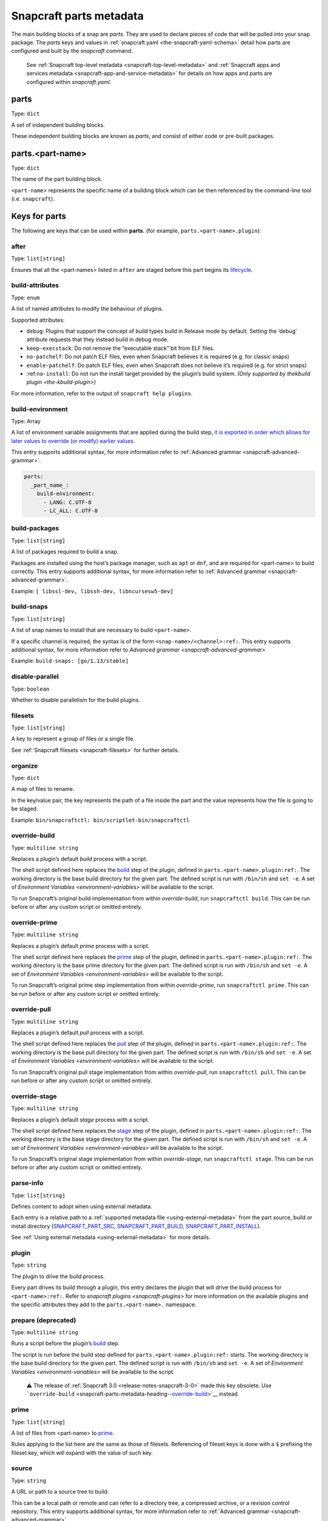 .. 8336.md

.. _snapcraft-parts-metadata:

Snapcraft parts metadata
========================

The main building blocks of a snap are *parts*. They are used to declare pieces of code that will be pulled into your snap package. The *parts* keys and values in :ref:`snapcraft.yaml <the-snapcraft-yaml-schema>` detail how parts are configured and built by the *snapcraft* command.

   See :ref:`Snapcraft top-level metadata <snapcraft-top-level-metadata>` and :ref:`Snapcraft apps and services metadata <snapcraft-app-and-service-metadata>` for details on how apps and parts are configured within *snapcraft.yaml*.

parts
-----

Type: ``dict``

A set of independent building blocks.

These independent building blocks are known as *parts*, and consist of either code or pre-built packages.

parts.<part-name>
-----------------

Type: ``dict``

The name of the part building block.

``<part-name``> represents the specific name of a building block which can be then referenced by the command-line tool (i.e. ``snapcraft``).

Keys for parts
--------------

The following are keys that can be used within **parts.** (for example, ``parts.<part-name>.plugin``):

after
~~~~~

Type: ``list[string]``

Ensures that all the <part-names> listed in ``after`` are staged before this part begins its `lifecycle <parts-lifecycle.md#snapcraft-parts-metadata-heading--steps>`__.


.. _snapcraft-parts-metadata-heading--build-attributes:

build-attributes
~~~~~~~~~~~~~~~~

Type: ``enum``

A list of named attributes to modify the behaviour of plugins.

Supported attributes:

-  ``debug``: Plugins that support the concept of build types build in Release mode by default. Setting the ‘debug’ attribute requests that they instead build in debug mode.
-  ``keep-execstack``: Do not remove the “executable stack” bit from ELF files.
-  ``no-patchelf``: Do not patch ELF files, even when Snapcraft believes it is required (e.g. for classic snaps)
-  ``enable-patchelf``: Do patch ELF files, even when Snapcraft does not believe it’s required (e.g. for strict snaps)
-  :ref:``no-install``: Do not run the install target provided by the plugin’s build system. *(Only supported by the*\ `kbuild plugin <the-kbuild-plugin>`\ *)*

For more information, refer to the output of ``snapcraft help plugins``.


.. _snapcraft-parts-metadata-heading--build-environment:

build-environment
~~~~~~~~~~~~~~~~~

Type: Array

A list of environment variable assignments that are applied during the build step, `it is exported in order which allows for later values to override (or modify) earlier values. <https://github.com/snapcore/snapcraft/pull/2322>`__

This entry supports additional syntax, for more information refer to :ref:`Advanced grammar <snapcraft-advanced-grammar>`.

.. code:: yaml

   parts:
     _part_name_:
       build-environment:
         - LANG: C.UTF-8
         - LC_ALL: C.UTF-8

build-packages
~~~~~~~~~~~~~~

Type: ``list[string]``

A list of packages required to build a snap.

Packages are installed using the host’s package manager, such as ``apt`` or ``dnf``, and are required for <part-name> to build correctly. This entry supports additional syntax, for more information refer to :ref:`Advanced grammar <snapcraft-advanced-grammar>`.

Example: ``[ libssl-dev, libssh-dev, libncursesw5-dev]``


.. _snapcraft-parts-metadata-heading--build-snaps:

build-snaps
~~~~~~~~~~~

Type: ``list[string]``

A list of snap names to install that are necessary to build ``<part-name>``.

If a specific channel is required, the syntax is of the form ``<snap-name>/<channel>:ref:``. This entry supports additional syntax, for more information refer to `Advanced grammar <snapcraft-advanced-grammar>`

Example: ``build-snaps: [go/1.13/stable]``


.. _snapcraft-parts-metadata-heading--disable-parallel:

disable-parallel
~~~~~~~~~~~~~~~~

Type: ``boolean``

Whether to disable parallelism for the build plugins.

filesets
~~~~~~~~

Type: ``list[string]``

A key to represent a group of files or a single file.

See :ref:`Snapcraft filesets <snapcraft-filesets>` for further details.

organize
~~~~~~~~

Type: ``dict``

A map of files to rename.

In the key/value pair, the key represents the path of a file inside the part and the value represents how the file is going to be staged.

Example: ``bin/snapcraftctl: bin/scriptlet-bin/snapcraftctl``


.. _snapcraft-parts-metadata-heading--override-build:

override-build
~~~~~~~~~~~~~~

Type: ``multiline string``

Replaces a plugin’s default *build* process with a script.

The shell script defined here replaces the `build <parts-lifecycle.md#snapcraft-parts-metadata-heading--steps>`__ step of the plugin, defined in ``parts.<part-name>.plugin:ref:``. The working directory is the base build directory for the given part. The defined script is run with ``/bin/sh`` and ``set -e``. A set of `Environment Variables <environment-variables>` will be available to the script.

To run Snapcraft’s original build implementation from within *override-build*, run ``snapcraftctl build``. This can be run before or after any custom script or omitted entirely.


.. _snapcraft-parts-metadata-heading--override-prime:

override-prime
~~~~~~~~~~~~~~

Type: ``multiline string``

Replaces a plugin’s default *prime* process with a script.

The shell script defined here replaces the `prime <parts-lifecycle.md#snapcraft-parts-metadata-heading--steps>`__ step of the plugin, defined in ``parts.<part-name>.plugin:ref:``. The working directory is the base prime directory for the given part. The defined script is run with ``/bin/sh`` and ``set -e``. A set of `Environment Variables <environment-variables>` will be available to the script.

To run Snapcraft’s original prime step implementation from within *override-prime*, run ``snapcraftctl prime``. This can be run before or after any custom script or omitted entirely.


.. _snapcraft-parts-metadata-heading--override-pull:

override-pull
~~~~~~~~~~~~~

Type: ``multiline string``

Replaces a plugin’s default *pull* process with a script.

The shell script defined here replaces the `pull <parts-lifecycle.md#snapcraft-parts-metadata-heading--steps>`__ step of the plugin, defined in ``parts.<part-name>.plugin:ref:``. The working directory is the base pull directory for the given part. The defined script is run with ``/bin/sh`` and ``set -e``. A set of `Environment Variables <environment-variables>` will be available to the script.

To run Snapcraft’s original pull stage implementation from within *override-pull*, run ``snapcraftctl pull``. This can be run before or after any custom script or omitted entirely.


.. _snapcraft-parts-metadata-heading--override-stage:

override-stage
~~~~~~~~~~~~~~

Type: ``multiline string``

Replaces a plugin’s default *stage* process with a script.

The shell script defined here replaces the `stage <parts-lifecycle.md#snapcraft-parts-metadata-heading--steps>`__ step of the plugin, defined in ``parts.<part-name>.plugin:ref:``. The working directory is the base stage directory for the given part. The defined script is run with ``/bin/sh`` and ``set -e``. A set of `Environment Variables <environment-variables>` will be available to the script.

To run Snapcraft’s original stage implementation from within *override-stage*, run ``snapcraftctl stage``. This can be run before or after any custom script or omitted entirely.

parse-info
~~~~~~~~~~

Type: ``list[string]``

Defines content to adopt when using external metadata.

Each entry is a relative path to a :ref:`supported metadata file <using-external-metadata>` from the part source, build or install directory (`SNAPCRAFT_PART_SRC, SNAPCRAFT_PART_BUILD, SNAPCRAFT_PART_INSTALL <parts-lifecycle.md#snapcraft-parts-metadata-heading--parts-directories>`__).

See :ref:`Using external metadata <using-external-metadata>` for more details.

plugin
~~~~~~

Type: ``string``

The plugin to drive the build process.

Every part drives its build through a plugin, this entry declares the plugin that will drive the build process for ``<part-name>:ref:``. Refer to `snapcraft plugins <snapcraft-plugins>` for more information on the available plugins and the specific attributes they add to the ``parts.<part-name>.`` namespace.

prepare (deprecated)
~~~~~~~~~~~~~~~~~~~~

Type: ``multiline string``

Runs a script before the plugin’s `build <parts-lifecycle.md#snapcraft-parts-metadata-heading--steps>`__ step.

The script is run before the build step defined for ``parts.<part-name>.plugin:ref:`` starts. The working directory is the base build directory for the given part. The defined script is run with ``/bin/sh`` and ``set -e``. A set of `Environment Variables <environment-variables>` will be available to the script.

   ⚠ The release of :ref:`Snapcraft 3.0 <release-notes-snapcraft-3-0>` made this key obsolete. Use ```override-build`` <snapcraft-parts-metadata-heading--override-build_>`__ instead.

prime
~~~~~

Type: ``list[string]``

A list of files from <part-name> to `prime <parts-lifecycle.md#snapcraft-parts-metadata-heading--steps>`__.

Rules applying to the list here are the same as those of filesets. Referencing of fileset keys is done with a ``$`` prefixing the fileset key, which will expand with the value of such key.


.. _snapcraft-parts-metadata-heading--source:

source
~~~~~~

Type: ``string``

A URL or path to a source tree to build.

This can be a local path or remote and can refer to a directory tree, a compressed archive, or a revision control repository. This entry supports additional syntax, for more information refer to :ref:`Advanced grammar <snapcraft-advanced-grammar>`

source-branch
~~~~~~~~~~~~~

Type: ``string``

Work on a specific branch for source repositories under version control.

source-checksum
~~~~~~~~~~~~~~~

Type: ``string``

Used when ``source`` represents a file.

Takes the syntax ``<algorithm>/<digest>``, where ``<algorithm>`` can be any of: ``md5``, ``sha1``, ``sha224``, ``sha256``, ``sha384``, ``sha512``, ``sha3_256``, ``sha3_384`` or ``sha3_512``. When set, the source is cached for multiple uses in different snapcraft projects.

source-commit
~~~~~~~~~~~~~

Type: ``string``

Work on a specific commit for source repositories under version control.

source-depth
~~~~~~~~~~~~

Type: ``integer``

Depth of history for sources using version control.

Source repositories under version control are cloned or checked out with full history. Specifying a depth will truncate the history to the specified number of commits.

source-subdir
~~~~~~~~~~~~~

Type: ``string``

A path within the ``source`` to set as the working directory when building. The build will *not* be able to access files outside of this location, such as one level up.

source-submodules
~~~~~~~~~~~~~~~~~

Type: ``dict``

Configure which submodules to fetch from the source tree in snapcraft.yaml with ``source-submodules: <list-of-submodules>``

When **source-submodules** is defined, only the listed submodules are fetched:

.. code:: yaml

   parts:
     git-test:
       plugin: dump
       source-type: git
       source: git@github.com...
       source-submodules:
         - submodule_1
         - dir1/submodule_2

If **source-submodules** is defined and the list is empty, no submodules are fetched:

.. code:: yaml

   parts:
     git-test:
       plugin: dump
       source-type: git
       source: git@github.com...
       source-submodules: []

If source-submodules is not defined, all submodules are fetched (default behaviour).

source-tag
~~~~~~~~~~

Type: ``string``

Work on a specific tag for source repositories under version control.

source-type
~~~~~~~~~~~

Type: ``enum``

Used when the type of ``source`` entry cannot be detected.

Can be one of the following: ``[bzr|deb|git|hg|local|mercurial|rpm|subversion|svn|tar|zip|7z]``


.. _snapcraft-parts-metadata-heading--stage:

stage
~~~~~

Type: ``list[string]``

A list of files from <part-name> to stage.

Rules applying to the list here are the same as those of filesets. Referencing of fileset keys is done with a ``$`` prefixing the fileset key, which will expand with the value of such key.

stage-packages
~~~~~~~~~~~~~~

Type: ``list[string]``

A list of packages required at runtime by a snap.

Packages are required by <part-name> to run. They are fetched using the host’s package manager, such as :ref:``apt`` or ``dnf``, and are unpacked into the snap being built. This entry supports additional syntax, for more information refer to `Advanced grammar <snapcraft-advanced-grammar>`.

Example: ``[python-zope.interface, python-bcrypt]``

stage-snaps
~~~~~~~~~~~

Type: ``list[string]``

A list of snaps required at runtime by a snap.

Snaps are required by <part-name> to run. They are fetched using :ref:``snap download``, and are unpacked into the snap being built. This entry supports additional syntax, for more information refer to `Advanced grammar <snapcraft-advanced-grammar>`.

Example: ``[hello, black/latest/edge]``
